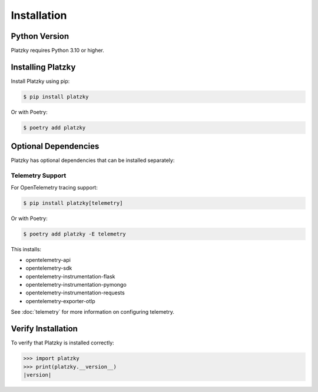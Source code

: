 Installation
============

Python Version
--------------

Platzky requires Python 3.10 or higher.

Installing Platzky
------------------

Install Platzky using pip:

.. code-block:: bash

    $ pip install platzky

Or with Poetry:

.. code-block:: bash

    $ poetry add platzky

Optional Dependencies
---------------------

Platzky has optional dependencies that can be installed separately:

Telemetry Support
~~~~~~~~~~~~~~~~~

For OpenTelemetry tracing support:

.. code-block:: bash

    $ pip install platzky[telemetry]

Or with Poetry:

.. code-block:: bash

    $ poetry add platzky -E telemetry

This installs:

* opentelemetry-api
* opentelemetry-sdk
* opentelemetry-instrumentation-flask
* opentelemetry-instrumentation-pymongo
* opentelemetry-instrumentation-requests
* opentelemetry-exporter-otlp

See :doc:`telemetry` for more information on configuring telemetry.

Verify Installation
-------------------

To verify that Platzky is installed correctly:

.. code-block:: python

    >>> import platzky
    >>> print(platzky.__version__)
    |version|
